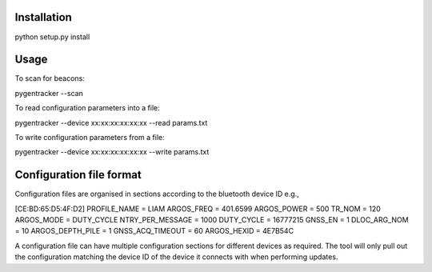 Installation
============

python setup.py install

Usage
=====

To scan for beacons:

pygentracker --scan

To read configuration parameters into a file:

pygentracker --device xx:xx:xx:xx:xx:xx --read params.txt

To write configuration parameters from a file:

pygentracker --device xx:xx:xx:xx:xx:xx --write params.txt

Configuration file format
=========================

Configuration files are organised in sections according to the bluetooth
device ID e.g.,

[CE:BD:65:D5:4F:D2]
PROFILE_NAME = LIAM
ARGOS_FREQ = 401.6599
ARGOS_POWER = 500
TR_NOM = 120
ARGOS_MODE = DUTY_CYCLE
NTRY_PER_MESSAGE = 1000
DUTY_CYCLE = 16777215
GNSS_EN = 1
DLOC_ARG_NOM = 10
ARGOS_DEPTH_PILE = 1
GNSS_ACQ_TIMEOUT = 60
ARGOS_HEXID = 4E7B54C

A configuration file can have multiple configuration sections for different
devices as required.  The tool will only pull out the configuration matching
the device ID of the device it connects with when performing updates.
